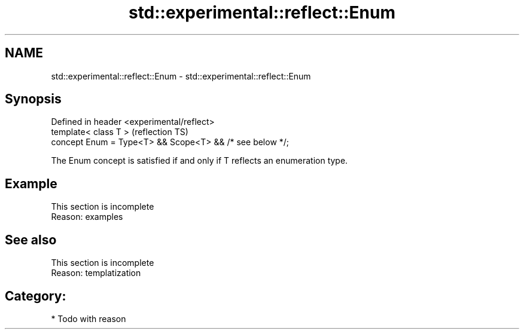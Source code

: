 .TH std::experimental::reflect::Enum 3 "2024.06.10" "http://cppreference.com" "C++ Standard Libary"
.SH NAME
std::experimental::reflect::Enum \- std::experimental::reflect::Enum

.SH Synopsis
   Defined in header <experimental/reflect>
   template< class T >                                     (reflection TS)
   concept Enum = Type<T> && Scope<T> && /* see below */;

   The Enum concept is satisfied if and only if T reflects an enumeration type.

.SH Example

    This section is incomplete
    Reason: examples

.SH See also

    This section is incomplete
    Reason: templatization

.SH Category:
     * Todo with reason
